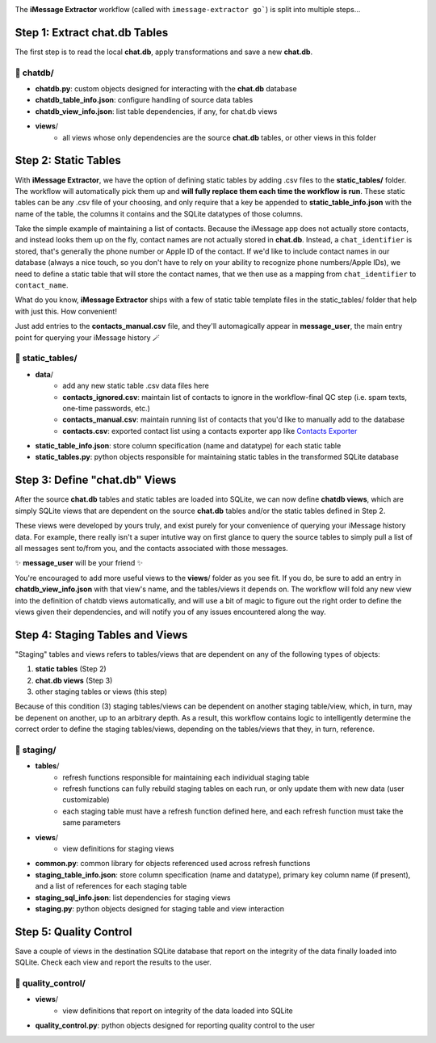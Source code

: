.. image:: ../graphics/source_code.png

The **iMessage Extractor** workflow (called with ``imessage-extractor go```) is split into multiple steps...

Step 1: Extract chat.db Tables
==============================

The first step is to read the local **chat.db**, apply transformations and save a new **chat.db**.

📂 chatdb/
----------

- **chatdb.py**: custom objects designed for interacting with the **chat.db** database
- **chatdb_table_info.json**: configure handling of source data tables
- **chatdb_view_info.json**: list table dependencies, if any, for chat.db views
- **views**/
    - all views whose only dependencies are the source **chat.db** tables, or other views in this folder

Step 2: Static Tables
=====================

With **iMessage Extractor**, we have the option of defining static tables by adding .csv files to the **static_tables/** folder. The workflow will automatically pick them up and **will fully replace them each time the workflow is run**. These static tables can be any .csv file of your choosing, and only require that a key be appended to **static_table_info.json** with the name of the table, the columns it contains and the SQLite datatypes of those columns.

Take the simple example of maintaining a list of contacts. Because the iMessage app does not actually store contacts, and instead looks them up on the fly, contact names are not actually stored in **chat.db**. Instead, a ``chat_identifier`` is stored, that's generally the phone number or Apple ID of the contact. If we'd like to include contact names in our database (always a nice touch, so you don't have to rely on your ability to recognize phone numbers/Apple IDs), we need to define a static table that will store the contact names, that we then use as a mapping from ``chat_identifier`` to ``contact_name``.

What do you know, **iMessage Extractor** ships with a few of static table template files in the static_tables/ folder that help with just this. How convenient!

Just add entries to the **contacts_manual.csv** file, and they'll automagically appear in **message_user**, the main entry point for querying your iMessage history 🪄

📂 static_tables/
-----------------

- **data**/
    - add any new static table .csv data files here
    - **contacts_ignored.csv**: maintain list of contacts to ignore in the workflow-final QC step (i.e. spam texts, one-time passwords, etc.)
    - **contacts_manual.csv**: maintain running list of contacts that you'd like to manually add to the database
    - **contacts.csv**: exported contact list using a contacts exporter app like `Contacts Exporter <https://apps.apple.com/us/app/exporter-for-contacts-2/id1526043062?mt=12>`_
- **static_table_info.json**: store column specification (name and datatype) for each static table
- **static_tables.py**: python objects responsible for maintaining static tables in the transformed SQLite database

Step 3: Define "chat.db" Views
================================

After the source **chat.db** tables and static tables are loaded into SQLite, we can now define **chatdb views**, which are simply SQLite views that are dependent on the source **chat.db** tables and/or the static tables defined in Step 2.

These views were developed by yours truly, and exist purely for your convenience of querying your iMessage history data. For example, there really isn't a super intutive way on first glance to query the source tables to simply pull a list of all messages sent to/from you, and the contacts associated with those messages.

✨ **message_user** will be your friend ✨

You're encouraged to add more useful views to the **views**/ folder as you see fit. If you do, be sure to add an entry in **chatdb_view_info.json** with that view's name, and the tables/views it depends on. The workflow will fold any new view into the definition of chatdb views automatically, and will use a bit of magic to figure out the right order to define the views given their dependencies, and will notify you of any issues encountered along the way.

Step 4: Staging Tables and Views
=================================

"Staging" tables and views refers to tables/views that are dependent on any of the following types of objects:

1. **static tables** (Step 2)
2. **chat.db views** (Step 3)
3. other staging tables or views (this step)

Because of this condition (3) staging tables/views can be dependent on another staging table/view, which, in turn, may be depenent on another, up to an arbitrary depth. As a result, this workflow contains logic to intelligently determine the correct order to define the staging tables/views, depending on the tables/views that they, in turn, reference.

📂 staging/
-----------

- **tables**/
    - refresh functions responsible for maintaining each individual staging table
    - refresh functions can fully rebuild staging tables on each run, or only update them with new data (user customizable)
    - each staging table must have a refresh function defined here, and each refresh function must take the same parameters
- **views**/
    - view definitions for staging views
- **common.py**: common library for objects referenced used across refresh functions
- **staging_table_info.json**: store column specification (name and datatype), primary key column name (if present), and a list of references for each staging table
- **staging_sql_info.json**: list dependencies for staging views
- **staging.py**: python objects designed for staging table and view interaction

Step 5: Quality Control
========================

Save a couple of views in the destination SQLite database that report on the integrity of the data finally loaded into SQLite. Check each view and report the results to the user.

📂 quality_control/
-------------------

- **views**/
    - view definitions that report on integrity of the data loaded into SQLite
- **quality_control.py**: python objects designed for reporting quality control to the user
